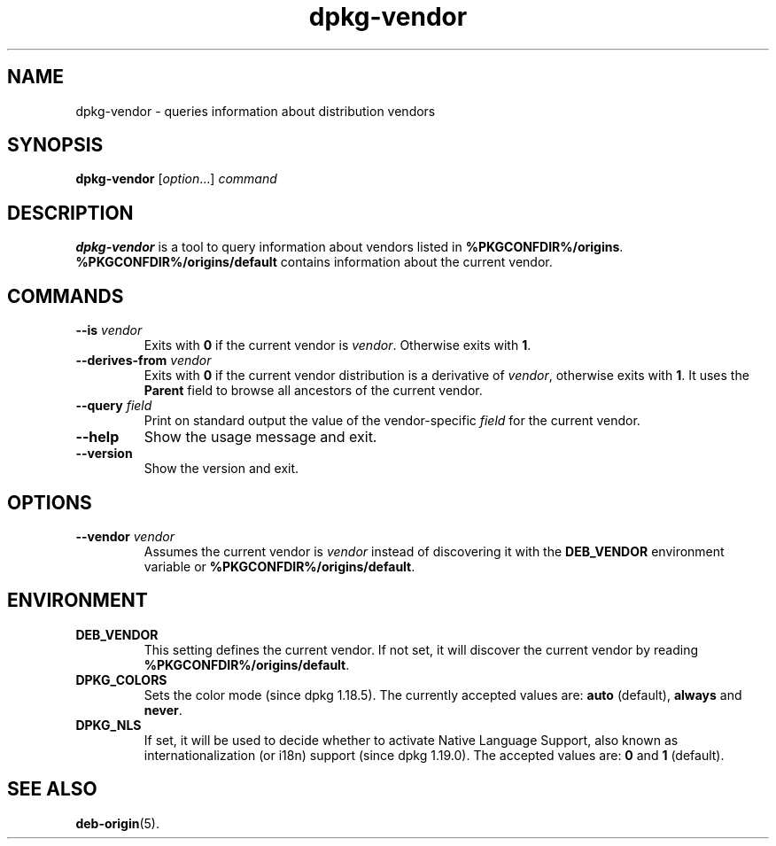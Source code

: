 .\" dpkg manual page - dpkg-vendor(1)
.\"
.\" Copyright © 2009 Raphaël Hertzog <hertzog@debian.org>
.\"
.\" This is free software; you can redistribute it and/or modify
.\" it under the terms of the GNU General Public License as published by
.\" the Free Software Foundation; either version 2 of the License, or
.\" (at your option) any later version.
.\"
.\" This is distributed in the hope that it will be useful,
.\" but WITHOUT ANY WARRANTY; without even the implied warranty of
.\" MERCHANTABILITY or FITNESS FOR A PARTICULAR PURPOSE.  See the
.\" GNU General Public License for more details.
.\"
.\" You should have received a copy of the GNU General Public License
.\" along with this program.  If not, see <https://www.gnu.org/licenses/>.
.
.TH dpkg\-vendor 1 "%RELEASE_DATE%" "%VERSION%" "dpkg suite"
.nh
.SH NAME
dpkg\-vendor \- queries information about distribution vendors
.
.SH SYNOPSIS
.B dpkg\-vendor
.RI [ option "...] " command
.
.SH DESCRIPTION
\fBdpkg\-vendor\fP is a tool to query information about vendors listed in
\fB%PKGCONFDIR%/origins\fP. \fB%PKGCONFDIR%/origins/default\fP contains
information about the current vendor.
.
.SH COMMANDS
.TP
.BI \-\-is " vendor"
Exits with \fB0\fP if the current vendor is \fIvendor\fP. Otherwise exits
with \fB1\fP.
.TP
.BI \-\-derives\-from " vendor"
Exits with \fB0\fP if the current vendor distribution is a derivative of
\fIvendor\fP, otherwise exits with \fB1\fP.
It uses the \fBParent\fP field to browse all ancestors of the current vendor.
.TP
.BI \-\-query " field"
Print on standard output the value of the vendor-specific \fIfield\fP for
the current vendor.
.TP
.B \-\-help
Show the usage message and exit.
.TP
.B \-\-version
Show the version and exit.
.
.SH OPTIONS
.TP
.BI \-\-vendor " vendor"
Assumes the current vendor is \fIvendor\fP instead of discovering it
with the \fBDEB_VENDOR\fP environment variable or
\fB%PKGCONFDIR%/origins/default\fP.
.
.SH ENVIRONMENT
.TP
\fBDEB_VENDOR\fP
This setting defines the current vendor. If not set, it will discover the
current vendor by reading \fB%PKGCONFDIR%/origins/default\fP.
.TP
.B DPKG_COLORS
Sets the color mode (since dpkg 1.18.5).
The currently accepted values are: \fBauto\fP (default), \fBalways\fP and
\fBnever\fP.
.TP
.B DPKG_NLS
If set, it will be used to decide whether to activate Native Language Support,
also known as internationalization (or i18n) support (since dpkg 1.19.0).
The accepted values are: \fB0\fP and \fB1\fP (default).
.
.SH SEE ALSO
.BR deb\-origin (5).
